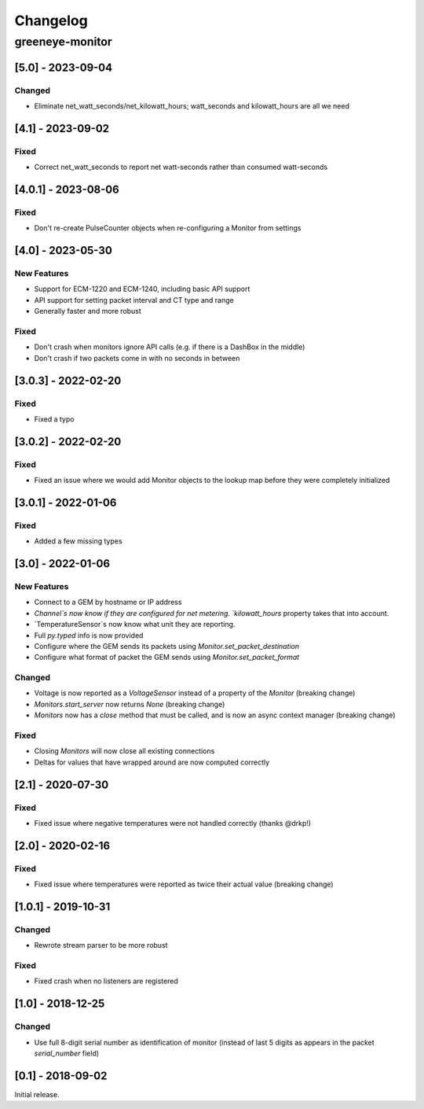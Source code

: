 Changelog
*********

greeneye-monitor
++++++++++++++++

[5.0] - 2023-09-04
==================
Changed
-------
* Eliminate net_watt_seconds/net_kilowatt_hours; watt_seconds and kilowatt_hours are all we need

[4.1] - 2023-09-02
====================
Fixed
-----
* Correct net_watt_seconds to report net watt-seconds rather than consumed watt-seconds

[4.0.1] - 2023-08-06
====================
Fixed
-----
* Don't re-create PulseCounter objects when re-configuring a Monitor from settings

[4.0] - 2023-05-30
==================
New Features
------------
* Support for ECM-1220 and ECM-1240, including basic API support
* API support for setting packet interval and CT type and range
* Generally faster and more robust

Fixed
-----
* Don't crash when monitors ignore API calls (e.g. if there is a DashBox in the middle)
* Don't crash if two packets come in with no seconds in between

[3.0.3] - 2022-02-20
====================

Fixed
-----
* Fixed a typo

[3.0.2] - 2022-02-20
====================

Fixed
-----
* Fixed an issue where we would add Monitor objects to the lookup map before they were completely initialized

[3.0.1] - 2022-01-06
====================

Fixed
-----
* Added a few missing types

[3.0] - 2022-01-06
==================

New Features
------------
* Connect to a GEM by hostname or IP address
* `Channel`s now know if they are configured for net metering. `kilowatt_hours` property takes that into account.
* `TemperatureSensor`s now know what unit they are reporting.
* Full `py.typed` info is now provided
* Configure where the GEM sends its packets using `Monitor.set_packet_destination`
* Configure what format of packet the GEM sends using `Monitor.set_packet_format`

Changed
-------
* Voltage is now reported as a `VoltageSensor` instead of a property of the `Monitor` (breaking change)
* `Monitors.start_server` now returns `None` (breaking change)
* `Monitors` now has a `close` method that must be called, and is now an async context manager (breaking change)

Fixed
-----
* Closing `Monitors` will now close all existing connections
* Deltas for values that have wrapped around are now computed correctly

[2.1] - 2020-07-30
==================

Fixed
-----
* Fixed issue where negative temperatures were not handled correctly (thanks @drkp!)

[2.0] - 2020-02-16
==================

Fixed
-----
* Fixed issue where temperatures were reported as twice their actual value (breaking change)

[1.0.1] - 2019-10-31
====================

Changed
-------
* Rewrote stream parser to be more robust

Fixed
-----
* Fixed crash when no listeners are registered

[1.0] - 2018-12-25
==================

Changed
-------
* Use full 8-digit serial number as identification of monitor (instead of last 5 digits as appears in the packet `serial_number` field)

[0.1] - 2018-09-02
====================

Initial release.
